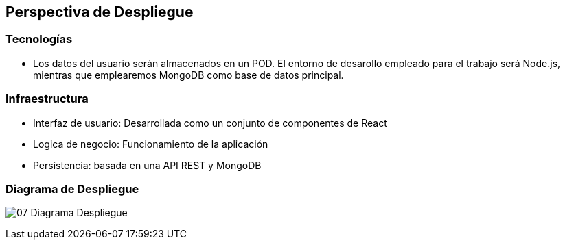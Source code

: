 [[section-deployment-view]]
== Perspectiva de Despliegue

=== Tecnologías

   - Los datos del usuario serán almacenados en un POD. El entorno de desarollo empleado para el trabajo será Node.js, mientras que emplearemos MongoDB como base de datos principal.

=== Infraestructura

    - Interfaz de usuario: Desarrollada como un conjunto de componentes de React
    - Logica de negocio: Funcionamiento de la aplicación
    - Persistencia: basada en una API REST y MongoDB

=== Diagrama de Despliegue

****
image:07-Diagrama-Despliegue.jpeg[]
****
